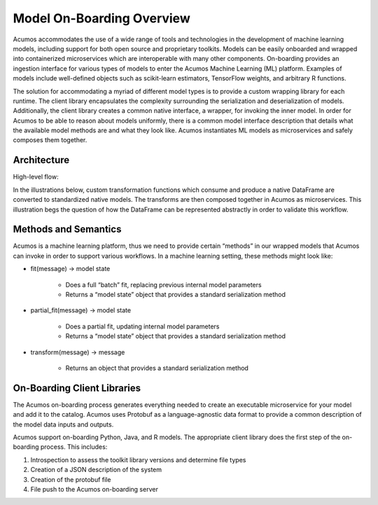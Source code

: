 .. ===============LICENSE_START=======================================================
.. Acumos CC-BY-4.0
.. ===================================================================================
.. Copyright (C) 2017-2018 AT&T Intellectual Property & Tech Mahindra. All rights reserved.
.. ===================================================================================
.. This Acumos documentation file is distributed by AT&T and Tech Mahindra
.. under the Creative Commons Attribution 4.0 International License (the "License");
.. you may not use this file except in compliance with the License.
.. You may obtain a copy of the License at
..
.. http://creativecommons.org/licenses/by/4.0
..
.. This file is distributed on an "AS IS" BASIS,
.. WITHOUT WARRANTIES OR CONDITIONS OF ANY KIND, either express or implied.
.. See the License for the specific language governing permissions and
.. limitations under the License.
.. ===============LICENSE_END=========================================================

==========================
Model On-Boarding Overview
==========================

Acumos accommodates the use of a wide range of tools and  technologies in the development of machine learning models, including support for both open source and proprietary toolkits. Models can be easily onboarded and wrapped into containerized microservices which are interoperable with many other components. On-boarding provides an ingestion interface for various  types of models to enter the Acumos Machine Learning (ML) platform. Examples  of models include well-defined objects such as scikit-learn estimators, TensorFlow weights, and arbitrary R functions.

The solution for accommodating a myriad of different model types is to provide a custom wrapping library for each runtime. The client library encapsulates the complexity surrounding the serialization and deserialization of models. Additionally, the client library creates a common native interface, a wrapper, for invoking the inner model. In order for Acumos to be able to reason about models uniformly, there is a common model interface description that details what the available  model methods are and what they look like. Acumos instantiates ML models as microservices and safely composes them together.

Architecture
============
High-level flow:

.. image:: ../images/onboarding/UseCase.png

In the illustrations below, custom transformation functions which consume and produce a native DataFrame are converted to standardized native models. The  transforms are then composed together in Acumos as microservices. This illustration begs the question of how the DataFrame can be  represented abstractly in order to validate this workflow.


.. image:: ../images/onboarding/UG_image3.png


.. image:: ../images/onboarding/UG_image4.png


.. image:: ../images/onboarding/UG_image5.png


Methods and Semantics
=====================

Acumos is a machine learning platform, thus we need to provide certain “methods” in our wrapped models that Acumos can invoke in order to support various workflows. In a machine learning setting, these methods might look like:

- fit(message) -> model state

    - Does a full “batch” fit, replacing previous internal model parameters
    - Returns a “model state” object that provides a standard serialization method

- partial_fit(message) -> model state

    - Does a partial fit, updating internal model parameters
    - Returns a “model state” object that provides a standard serialization method

- transform(message) -> message

    - Returns an object that provides a standard serialization method

On-Boarding Client Libraries
============================

The Acumos on-boarding process generates everything needed to create an executable microservice for your model and add it to the catalog.  Acumos uses Protobuf as a language-agnostic data format to provide a common description of the model data inputs and outputs.

Acumos support on-boarding Python, Java, and R models. The appropriate client library does the first step of the on-boarding process. This includes:

#) Introspection to assess the toolkit library versions and determine file types
#) Creation of a JSON description of the system
#) Creation of the protobuf file
#) File push to the Acumos on-boarding server

